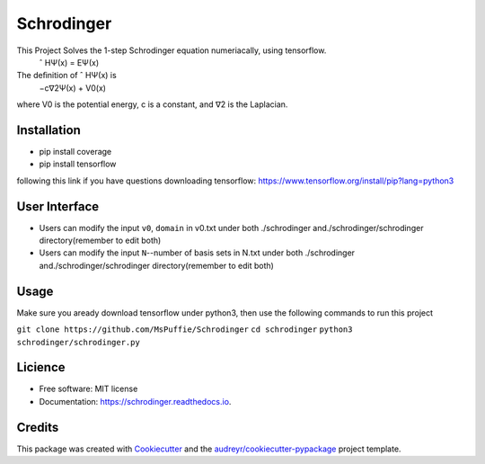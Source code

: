 ===========
Schrodinger
===========

.. image:: https://travis-ci.org/MsPuffie/Schrodinger.svg?branch=master
    :target: https://travis-ci.org/MsPuffie/Schrodinger
    
.. image:: https://img.shields.io/pypi/v/schrodinger.svg
        :target: https://pypi.python.org/pypi/schrodinger

.. image:: https://readthedocs.org/projects/schrodinger/badge/?version=latest
        :target: https://schrodinger.readthedocs.io/en/latest/?badge=latest
        :alt: Documentation Status



This Project Solves the 1-step Schrodinger equation numeriacally, using tensorflow.
    ˆ HΨ(x) = EΨ(x)
The deﬁnition of ˆ HΨ(x) is
    −c∇2Ψ(x) + V0(x) 
where V0 is the potential energy, c is a constant, and ∇2 is the Laplacian.


Installation
--------

- pip install coverage

- pip install tensorflow

following this link if you have questions downloading tensorflow:
https://www.tensorflow.org/install/pip?lang=python3

User Interface
--------
- Users can modify the input ``v0``, ``domain`` in v0.txt under both ./schrodinger and./schrodinger/schrodinger directory(remember to edit both)

- Users can modify the input ``N``--number of basis sets in N.txt under both ./schrodinger and./schrodinger/schrodinger directory(remember to edit both)


Usage
--------
Make sure you aready download tensorflow under python3, then use the following commands to run this project

``git clone https://github.com/MsPuffie/Schrodinger``
``cd schrodinger``
``python3 schrodinger/schrodinger.py``

Licience
--------
* Free software: MIT license
* Documentation: https://schrodinger.readthedocs.io.


Credits
-------

This package was created with Cookiecutter_ and the `audreyr/cookiecutter-pypackage`_ project template.

.. _Cookiecutter: https://github.com/audreyr/cookiecutter
.. _`audreyr/cookiecutter-pypackage`: https://github.com/audreyr/cookiecutter-pypackage
